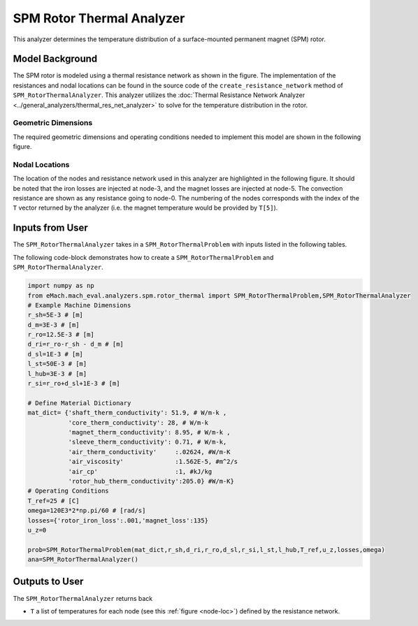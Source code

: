 .. _rotor_therm_analyzer:

SPM Rotor Thermal Analyzer
##########################

This analyzer determines the temperature distribution of a surface-mounted permanent magnet (SPM) rotor. 

Model Background
****************

The SPM rotor is modeled using a thermal resistance network as shown in the figure. The implementation of the resistances and nodal locations can be found in the source code of the ``create_resistance_network`` method of ``SPM_RotorThermalAnalyzer``. This analyzer utilizes the :doc:`Thermal Resistance Network Analyzer <../general_analyzers/thermal_res_net_analyzer>` to solve for the temperature distribution in the rotor.



.. figure:: ./Images/Resistance_Network.svg
   :alt: Trial1 
   :align: center
   :width: 600 

Geometric Dimensions
~~~~~~~~~~~~~~~~~~~~
  
The required geometric dimensions and operating conditions needed to implement this model are shown in the following figure.

.. _therm-geo:
.. figure:: ./Images/Resistance_Network_Dim.svg
   :alt: Trial1 
   :align: center
   :width: 600 

.. _node-loc:

Nodal Locations
~~~~~~~~~~~~~~~

The location of the nodes and resistance network used in this analyzer are highlighted in the following figure. It should be noted that the iron losses are injected at node-3, and the magnet losses are injected at node-5. The convection resistance are shown as any resistance going to node-0. The numbering of the nodes corresponds with the index of the ``T`` vector returned by the analyzer (i.e. the magnet temperature would be provided by ``T[5]``).

.. figure:: ./Images/Resistance_Network_Full.svg
   :alt: Trial1 
   :align: center
   :width: 600 

Inputs from User
********************************

The ``SPM_RotorThermalAnalyzer`` takes in a ``SPM_RotorThermalProblem`` with inputs listed in the following tables.

.. _mat-dict-therm:
.. csv-table:: Material dictionary for rotor thermal problem -- ``mat_dict``
   :file: inputs_mat_dict_rotor_thermal.csv
   :widths: 70, 70, 30
   :header-rows: 1
   
.. csv-table:: Input losses for rotor thermal problem
   :file: Inputs_losses.csv
   :widths: 70, 70, 30
   :header-rows: 1     
   
.. csv-table:: Input dimensions and operating conditions for rotor thermal problem
   :file: inputs_dimensions_rotor_thermal.csv
   :widths: 70, 70, 30
   :header-rows: 1

   
   
The following code-block demonstrates how to create a ``SPM_RotorThermalProblem`` and ``SPM_RotorThermalAnalyzer``.


.. code-block:: python

    import numpy as np
    from eMach.mach_eval.analyzers.spm.rotor_thermal import SPM_RotorThermalProblem,SPM_RotorThermalAnalyzer
    # Example Machine Dimensions
    r_sh=5E-3 # [m]
    d_m=3E-3 # [m]
    r_ro=12.5E-3 # [m]
    d_ri=r_ro-r_sh - d_m # [m]
    d_sl=1E-3 # [m]
    l_st=50E-3 # [m]
    l_hub=3E-3 # [m]
    r_si=r_ro+d_sl+1E-3 # [m]

    # Define Material Dictionary
    mat_dict= {'shaft_therm_conductivity': 51.9, # W/m-k ,
               'core_therm_conductivity': 28, # W/m-k
               'magnet_therm_conductivity': 8.95, # W/m-k ,
               'sleeve_therm_conductivity': 0.71, # W/m-k,
               'air_therm_conductivity'     :.02624, #W/m-K
               'air_viscosity'              :1.562E-5, #m^2/s
               'air_cp'                     :1, #kJ/kg
               'rotor_hub_therm_conductivity':205.0} #W/m-K}
    # Operating Conditions
    T_ref=25 # [C]
    omega=120E3*2*np.pi/60 # [rad/s]
    losses={'rotor_iron_loss':.001,'magnet_loss':135}
    u_z=0

    prob=SPM_RotorThermalProblem(mat_dict,r_sh,d_ri,r_ro,d_sl,r_si,l_st,l_hub,T_ref,u_z,losses,omega)
    ana=SPM_RotorThermalAnalyzer()


Outputs to User
***********************************
The ``SPM_RotorThermalAnalyzer`` returns back 

* ``T`` a list of temperatures for each node (see this :ref:`figure <node-loc>`) defined by the resistance network.





